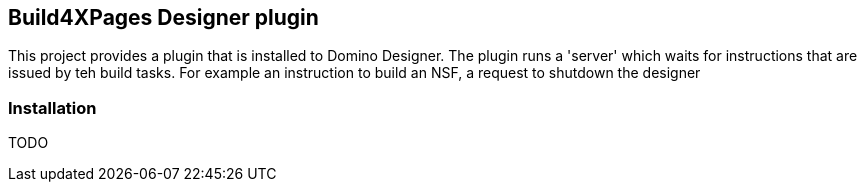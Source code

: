 == Build4XPages Designer plugin

This project provides a plugin that is installed to Domino Designer. The plugin runs a 'server' which waits for instructions that are issued by teh build tasks. For example an instruction to build an NSF, a request to shutdown the designer

=== Installation

TODO